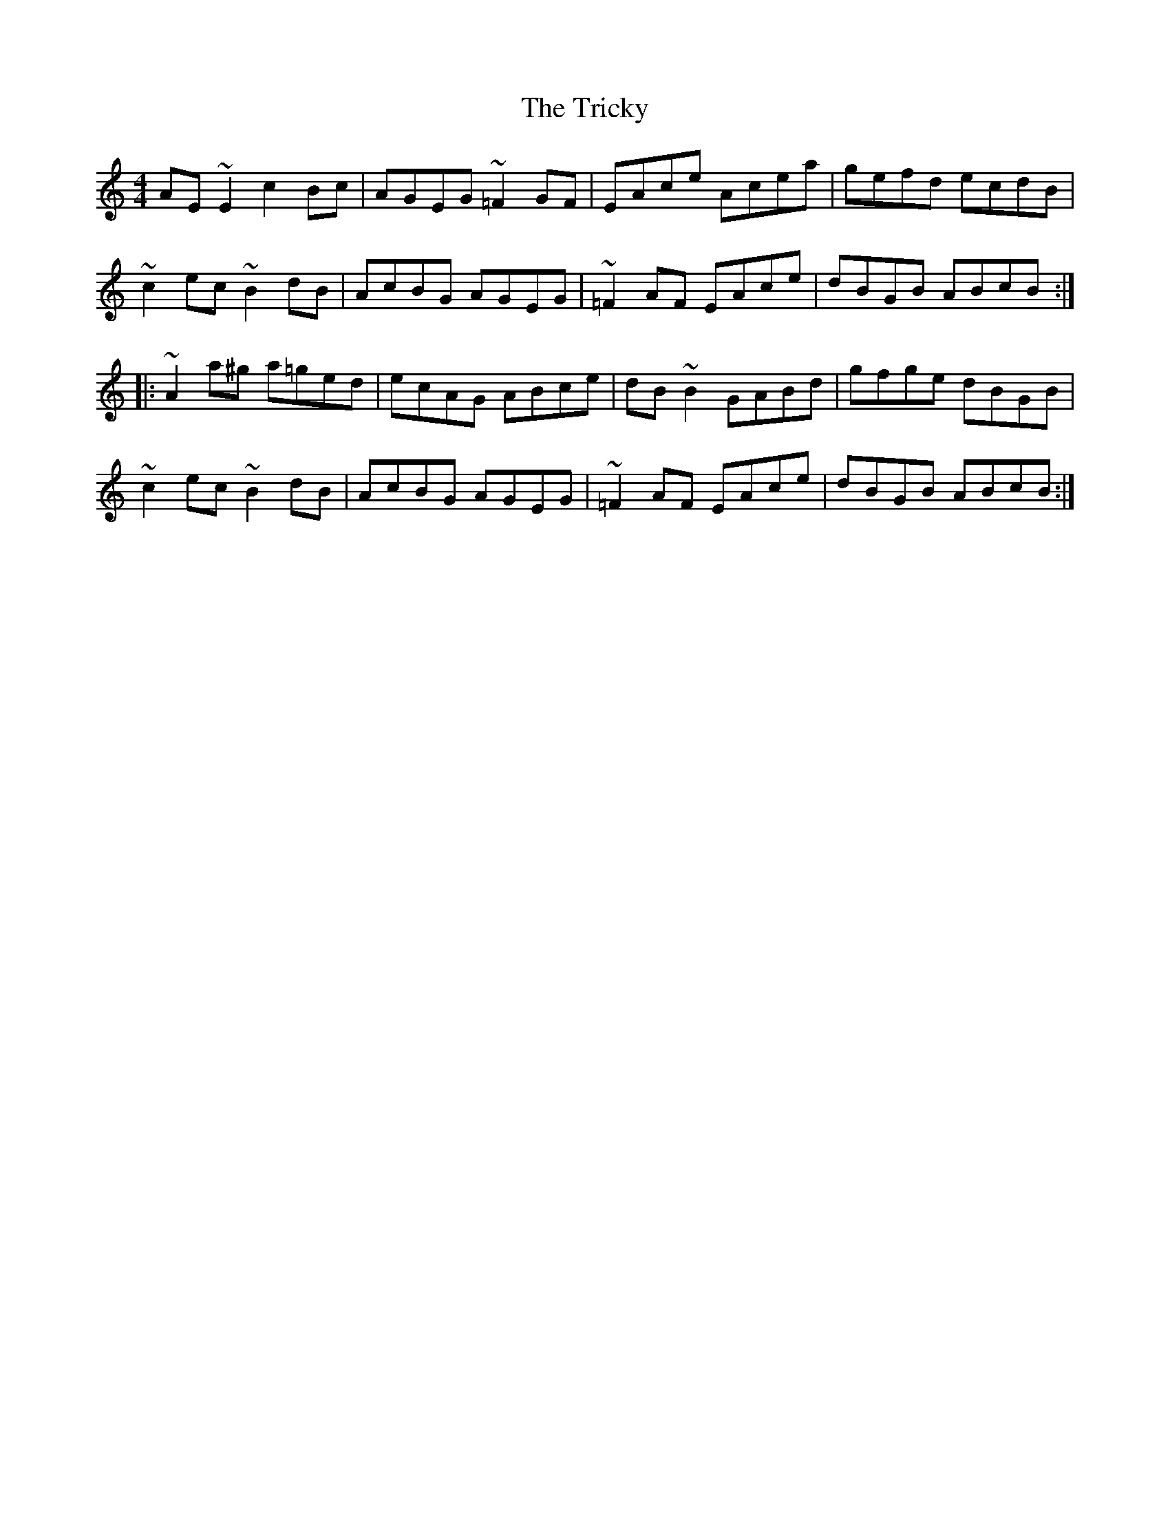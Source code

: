 X: 40890
T: Tricky, The
R: reel
M: 4/4
K: Aminor
AE~E2 c2Bc|AGEG ~=F2GF|EAce Acea|gefd ecdB|
~c2ec ~B2dB|AcBG AGEG|~=F2AF EAce|dBGB ABcB:|
|:~A2a^g a=ged|ecAG ABce|dB~B2 GABd|gfge dBGB|
~c2ec ~B2dB|AcBG AGEG|~=F2AF EAce|dBGB ABcB:|

